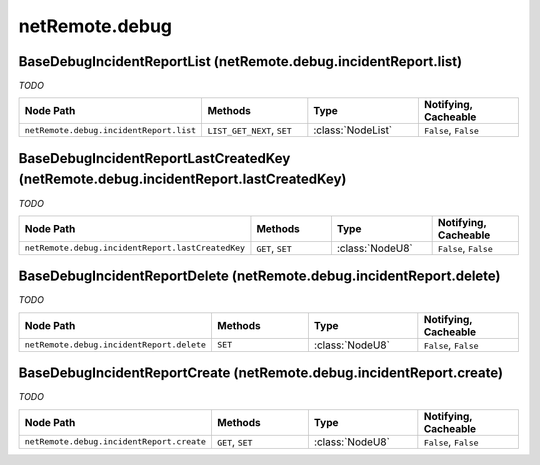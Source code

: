 .. THIS FILE WAS GENERATED - DO NOT MODIFY
.. _net-api_netRemote_debug:

===============
netRemote.debug
===============


BaseDebugIncidentReportList (netRemote.debug.incidentReport.list)
-----------------------------------------------------------------

*TODO*

.. list-table::
    :header-rows: 1
    :widths: 20, 20, 20, 20

    * - Node Path
      - Methods
      - Type
      - Notifying, Cacheable
    * - ``netRemote.debug.incidentReport.list``
      - ``LIST_GET_NEXT``, ``SET``
      - :class:`NodeList`
      -  ``False``, ``False``


.. code-block:: xml
    :linenos:
    :caption: Example: /fsapi/LIST_GET_NEXT/netRemote.debug.incidentReport.list/-1?pin=1234

    <!-- TBD --!>

.. raw:: html

    <hr>


BaseDebugIncidentReportLastCreatedKey (netRemote.debug.incidentReport.lastCreatedKey)
-------------------------------------------------------------------------------------

*TODO*

.. list-table::
    :header-rows: 1
    :widths: 20, 20, 20, 20

    * - Node Path
      - Methods
      - Type
      - Notifying, Cacheable
    * - ``netRemote.debug.incidentReport.lastCreatedKey``
      - ``GET``, ``SET``
      - :class:`NodeU8`
      -  ``False``, ``False``


.. code-block:: xml
    :linenos:
    :caption: Example: /fsapi/GET/netRemote.debug.incidentReport.lastCreatedKey?pin=1234

    <!-- TBD --!>

.. raw:: html

    <hr>


BaseDebugIncidentReportDelete (netRemote.debug.incidentReport.delete)
---------------------------------------------------------------------

*TODO*

.. list-table::
    :header-rows: 1
    :widths: 20, 20, 20, 20

    * - Node Path
      - Methods
      - Type
      - Notifying, Cacheable
    * - ``netRemote.debug.incidentReport.delete``
      - ``SET``
      - :class:`NodeU8`
      -  ``False``, ``False``


.. code-block:: xml
    :linenos:
    :caption: Example: /fsapi/GET/netRemote.debug.incidentReport.delete?pin=1234

    <!-- TBD --!>

.. raw:: html

    <hr>


BaseDebugIncidentReportCreate (netRemote.debug.incidentReport.create)
---------------------------------------------------------------------

*TODO*

.. list-table::
    :header-rows: 1
    :widths: 20, 20, 20, 20

    * - Node Path
      - Methods
      - Type
      - Notifying, Cacheable
    * - ``netRemote.debug.incidentReport.create``
      - ``GET``, ``SET``
      - :class:`NodeU8`
      -  ``False``, ``False``


.. code-block:: xml
    :linenos:
    :caption: Example: /fsapi/GET/netRemote.debug.incidentReport.create?pin=1234

    <!-- TBD --!>

.. raw:: html

    <hr>

